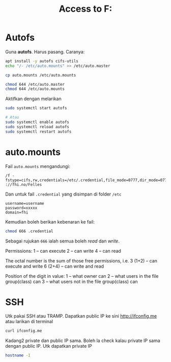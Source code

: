 #+title: Access to F:
* Autofs
Guna *autofs*. Harus pasang. Caranya:

#+BEGIN_SRC sh
  apt install -y autofs cifs-utils
  echo "/- /etc/auto.mounts" >> /etc/auto.master

  cp auto.mounts /etc/auto.mounts

  chmod 644 /etc/auto.master
  chmod 644 /etc/auto.mounts

#+END_SRC

Aktifkan dengan melarikan

#+BEGIN_SRC sh
  sudo systemctl start autofs

  # Atau
  sudo systemctl enable autofs
  sudo systemctl reload autofs
  sudo systemctl restart autofs
#+END_SRC
* auto.mounts
Fail =auto.mounts= mengandungi:

#+begin_example
  /f -fstype=cifs,rw,credentials=/etc/.credential,file_mode=0777,dir_mode=0777 ://fhi.no/Felles
#+end_example

Dan untuk fail =.credential= yang disimpan di folder =/etc=

#+begin_example
  username=username
  password=xxxxx
  domain=fhi
#+end_example

Kemudian boleh berikan kebenaran ke fail:

#+BEGIN_SRC sh
  chmod 666 .credential
#+END_SRC

Sebagai rujukan =666= ialah semua boleh /read/ dan /write/.

Permissions:
1 – can execute
2 – can write
4 – can read

The octal number is the sum of those free permissions, i.e.
3 (1+2) – can execute and write
6 (2+4) – can write and read

Position of the digit in value:
1 – what owner can
2 – what users in the file group(class) can
3 – what users not in the file group(class) can

* SSH

Utk pakai SSH atau TRAMP. Dapatkan public IP ke sini [[http://ifconfig.me][http://ifconfig.me]] atau
larikan di terminal

#+BEGIN_SRC sh
  curl ifconfig.me
#+END_SRC

Kadang2 private dan public IP sama. Boleh la check kalau private IP sama dengan
public IP. Utk dapatkan private IP

#+BEGIN_SRC sh
  hostname -I
#+END_SRC
